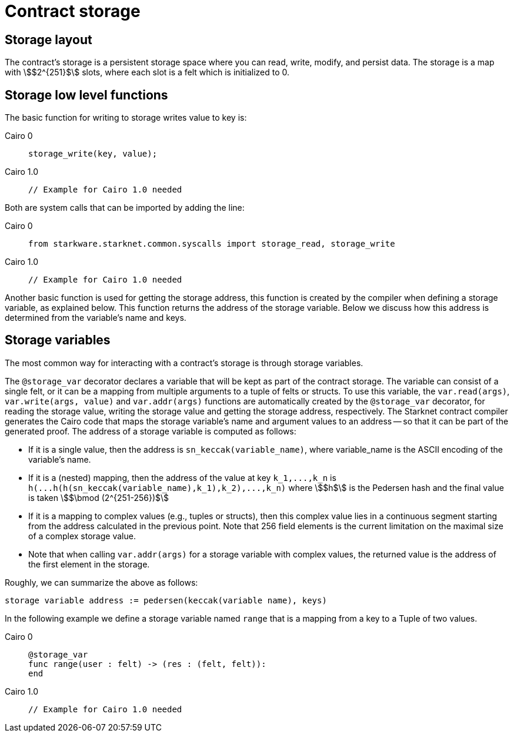 [id="contract_storage"]
= Contract storage

[id="storage_layout"]
== Storage layout

The contract's storage is a persistent storage space where you can read, write, modify, and persist data. The storage is a map with stem:[$2^{251}$] slots, where each slot is a felt which is initialized to 0.

[id="storage_low_level_functions"]
== Storage low level functions

The basic function for writing to storage writes value to key is:

:tabs-sync-option:

[tabs]
====
Cairo 0::
+
[source,js]
----
storage_write(key, value);
----

Cairo 1.0::
+
[source,js]
----
// Example for Cairo 1.0 needed
----
====


Both are system calls that can be imported by adding the line:

:tabs-sync-option:

[tabs]
====
Cairo 0::
+

[source,javascript]
----
from starkware.starknet.common.syscalls import storage_read, storage_write
----

Cairo 1.0::
+
[source,javascript]
----
// Example for Cairo 1.0 needed
----
====

Another basic function is used for getting the storage address, this function is created by the compiler when defining a storage variable, as explained below. This function returns the address of the storage variable. Below we discuss how this address is determined from the variable's name and keys.

[id="storage_variables"]
== Storage variables

The most common way for interacting with a contract's storage is through storage variables.

The `@storage_var` decorator declares a variable that will be kept as part of the contract storage. The variable can consist of a single felt, or it can be a mapping from multiple arguments to a tuple of felts or structs. To use this variable, the `var.read(args)`, `var.write(args, value)` and `var.addr(args)` functions are automatically created by the `@storage_var` decorator, for reading the storage value, writing the storage value and getting the storage address, respectively.
The Starknet contract compiler generates the Cairo code that maps the storage variable's name and argument values to an address -- so that it can be part of the generated proof. The address of a storage variable is computed as follows:

* If it is a single value, then the address is `sn_keccak(variable_name)`, where variable_name is the ASCII encoding of the variable's name.
* If it is a (nested) mapping, then the address of the value at key `+k_1,...,k_n+` is
`+h(...h(h(sn_keccak(variable_name),k_1),k_2),...,k_n)+` where stem:[$h$] is the
Pedersen hash and the final value is taken stem:[$\bmod (2^{251-256})$]
* If it is a mapping to complex values (e.g., tuples or structs), then this complex value lies in a continuous segment starting from the address calculated in the previous point. Note that 256 field elements is the current limitation on the maximal size of a complex storage value.
* Note that when calling `var.addr(args)` for a storage variable with complex values, the returned value is the address of the first element in the storage.

Roughly, we can summarize the above as follows:

`storage variable address := pedersen(keccak(variable name), keys)`

In the following example we define a storage variable named `range` that is a mapping from a key to a Tuple of two values.


:tabs-sync-option:

[tabs]
====
Cairo 0::
+
[source,js]
----
@storage_var
func range(user : felt) -> (res : (felt, felt)):
end
----

Cairo 1.0::
+
[source,javascript]
----
// Example for Cairo 1.0 needed
----
====

